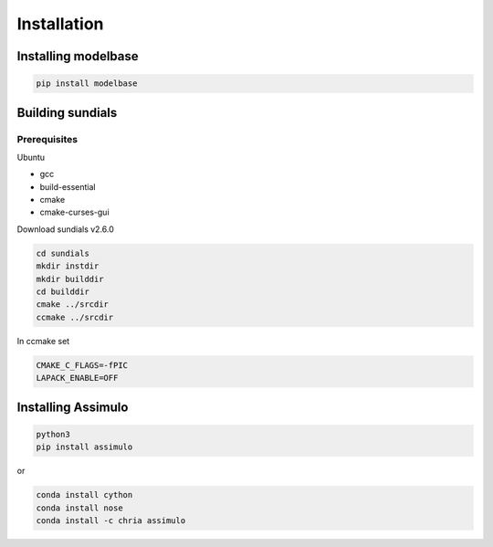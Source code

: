 Installation
############

Installing modelbase
====================

.. code-block:: python

   pip install modelbase


Building sundials
=================

Prerequisites
-------------

Ubuntu  

- gcc  
- build-essential  
- cmake  
- cmake-curses-gui  

Download sundials v2.6.0

.. code-block:: python

   cd sundials
   mkdir instdir
   mkdir builddir
   cd builddir
   cmake ../srcdir
   ccmake ../srcdir
     

In ccmake set

.. code-block:: python

   CMAKE_C_FLAGS=-fPIC
   LAPACK_ENABLE=OFF


Installing Assimulo
===================

.. code-block:: python

   python3
   pip install assimulo


or

.. code-block:: python

   conda install cython
   conda install nose
   conda install -c chria assimulo


